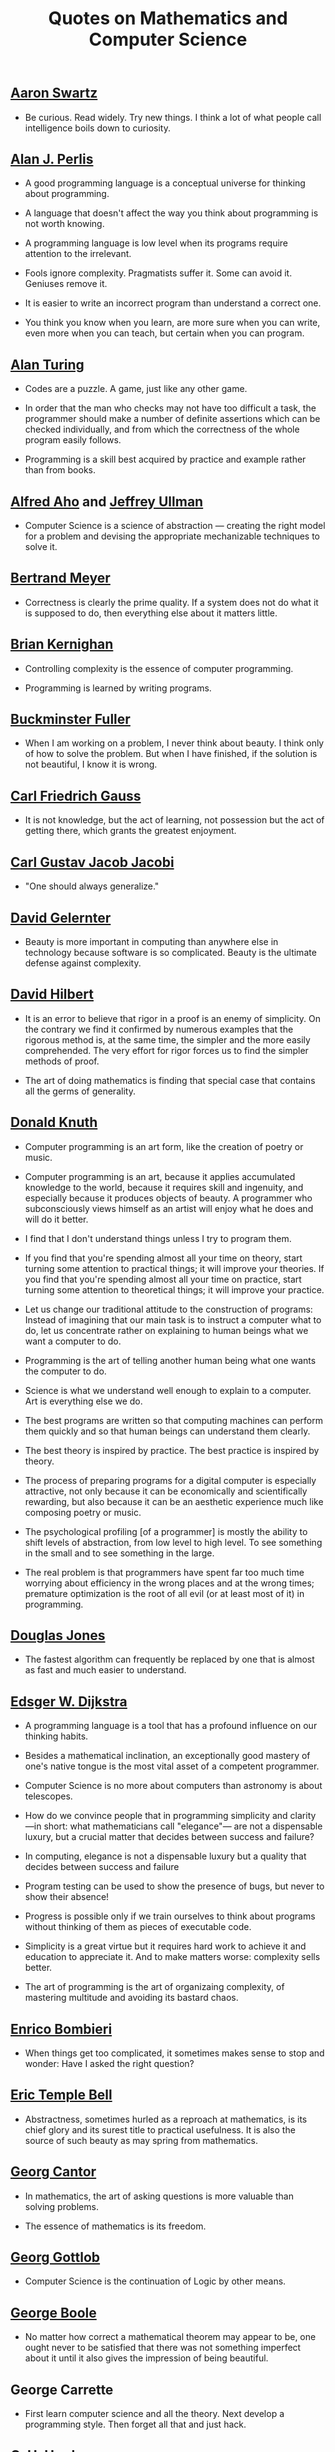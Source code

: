 #+TITLE: Quotes on Mathematics and Computer Science

** [[https://bit.ly/3Hg30lo][Aaron Swartz]]

+ Be curious. Read widely. Try new things. I think a lot of what people call
  intelligence boils down to curiosity.

** [[https://en.wikipedia.org/wiki/Alan_Perlis][Alan J. Perlis]]

+ A good programming language is a conceptual universe for thinking about
  programming.

+ A language that doesn't affect the way you think about programming is not
  worth knowing.

+ A programming language is low level when its programs require attention to the
  irrelevant.

+ Fools ignore complexity. Pragmatists suffer it. Some can avoid it. Geniuses
  remove it.

+ It is easier to write an incorrect program than understand a correct one.

+ You think you know when you learn, are more sure when you can write, even more
  when you can teach, but certain when you can program.

** [[https://en.wikipedia.org/wiki/Alan_Turing][Alan Turing]]

+ Codes are a puzzle. A game, just like any other game.

+ In order that the man who checks may not have too difficult a task, the
  programmer should make a number of definite assertions which can be checked
  individually, and from which the correctness of the whole program easily
  follows.

+ Programming is a skill best acquired by practice and example rather than from
  books.

** [[https://en.wikipedia.org/wiki/Alfred_Aho][Alfred Aho]] and [[https://en.wikipedia.org/wiki/Jeffrey_Ullman][Jeffrey Ullman]]

+ Computer Science is a science of abstraction — creating the right model for a
  problem and devising the appropriate mechanizable techniques to solve it.

** [[https://en.wikipedia.org/wiki/Bertrand_Meyer][Bertrand Meyer]]

+ Correctness is clearly the prime quality. If a system does not do what it is
  supposed to do, then everything else about it matters little.

** [[https://en.wikipedia.org/wiki/Brian_Kernighan][Brian Kernighan]]

+ Controlling complexity is the essence of computer programming.

+ Programming is learned by writing programs.

** [[https://en.wikipedia.org/wiki/Buckminster_Fuller][Buckminster Fuller]]

+ When I am working on a problem, I never think about beauty. I think only of
  how to solve the problem. But when I have finished, if the solution is not
  beautiful, I know it is wrong.

** [[https://en.wikipedia.org/wiki/Carl_Friedrich_Gauss][Carl Friedrich Gauss]]

+ It is not knowledge, but the act of learning, not possession but the act of
  getting there, which grants the greatest enjoyment.

** [[https://en.wikipedia.org/wiki/Carl_Gustav_Jakob_Jacobi][Carl Gustav Jacob Jacobi]]

+ "One should always generalize."

** [[https://en.wikipedia.org/wiki/David_Gelernter][David Gelernter]]

+ Beauty is more important in computing than anywhere else in technology because
  software is so complicated. Beauty is the ultimate defense against complexity.

** [[https://en.wikipedia.org/wiki/David_Hilbert][David Hilbert]]

+ It is an error to believe that rigor in a proof is an enemy of simplicity. On
  the contrary we find it confirmed by numerous examples that the rigorous
  method is, at the same time, the simpler and the more easily comprehended.
  The very effort for rigor forces us to find the simpler methods of proof.

+ The art of doing mathematics is finding that special case that contains all
  the germs of generality.

** [[https://en.wikipedia.org/wiki/Donald_Knuth][Donald Knuth]]

+ Computer programming is an art form, like the creation of poetry or music.

+ Computer programming is an art, because it applies accumulated knowledge to
  the world, because it requires skill and ingenuity, and especially because it
  produces objects of beauty. A programmer who subconsciously views himself as
  an artist will enjoy what he does and will do it better.

+ I find that I don't understand things unless I try to program them.

+ If you find that you're spending almost all your time on theory, start turning
  some attention to practical things; it will improve your theories. If you find
  that you're spending almost all your time on practice, start turning some
  attention to theoretical things; it will improve your practice.

+ Let us change our traditional attitude to the construction of programs:
  Instead of imagining that our main task is to instruct a computer what to do,
  let us concentrate rather on explaining to human beings what we want a
  computer to do.

+ Programming is the art of telling another human being what one wants the
  computer to do.

+ Science is what we understand well enough to explain to a computer. Art is
  everything else we do.

+ The best programs are written so that computing machines can perform them
  quickly and so that human beings can understand them clearly.

+ The best theory is inspired by practice. The best practice is inspired by
  theory.

+ The process of preparing programs for a digital computer is especially
  attractive, not only because it can be economically and scientifically
  rewarding, but also because it can be an aesthetic experience much like
  composing poetry or music.

+ The psychological profiling [of a programmer] is mostly the ability to shift
  levels of abstraction, from low level to high level. To see something in the
  small and to see something in the large.

+ The real problem is that programmers have spent far too much time worrying
  about efficiency in the wrong places and at the wrong times; premature
  optimization is the root of all evil (or at least most of it) in programming.

** [[https://en.wikipedia.org/wiki/Douglas_W._Jones][Douglas Jones]]

+ The fastest algorithm can frequently be replaced by one that is almost as fast
  and much easier to understand.

** [[https://en.wikipedia.org/wiki/Edsger_W._Dijkstra][Edsger W. Dijkstra]]

+ A programming language is a tool that has a profound influence on our thinking
  habits.

+ Besides a mathematical inclination, an exceptionally good mastery of one's
  native tongue is the most vital asset of a competent programmer.

+ Computer Science is no more about computers than astronomy is about
  telescopes.

+ How do we convince people that in programming simplicity and clarity —in
  short: what mathematicians call "elegance"— are not a dispensable luxury, but
  a crucial matter that decides between success and failure?

+ In computing, elegance is not a dispensable luxury but a quality that decides
  between success and failure

+ Program testing can be used to show the presence of bugs, but never to show
  their absence!

+ Progress is possible only if we train ourselves to think about programs
  without thinking of them as pieces of executable code.

+ Simplicity is a great virtue but it requires hard work to achieve it and
  education to appreciate it. And to make matters worse: complexity sells
  better.

+ The art of programming is the art of organizaing complexity, of mastering
  multitude and avoiding its bastard chaos.

** [[https://en.wikipedia.org/wiki/Enrico_Bombieri][Enrico Bombieri]]

+ When things get too complicated, it sometimes makes sense to stop and wonder:
  Have I asked the right question?

** [[https://en.wikipedia.org/wiki/Eric_Temple_Bell][Eric Temple Bell]]

+ Abstractness, sometimes hurled as a reproach at mathematics, is its chief
  glory and its surest title to practical usefulness. It is also the source of
  such beauty as may spring from mathematics.

** [[https://en.wikipedia.org/wiki/Georg_Cantor][Georg Cantor]]

+ In mathematics, the art of asking questions is more valuable than solving
  problems.

+ The essence of mathematics is its freedom.

** [[https://en.wikipedia.org/wiki/Georg_Gottlob][Georg Gottlob]]

+ Computer Science is the continuation of Logic by other means.

** [[https://en.wikipedia.org/wiki/George_Boole][George Boole]]

+ No matter how correct a mathematical theorem may appear to be, one ought
  never to be satisfied that there was not something imperfect about it until
  it also gives the impression of being beautiful.

** George Carrette

+ First learn computer science and all the theory. Next develop a programming
  style. Then forget all that and just hack.

** [[https://en.wikipedia.org/wiki/G._H._Hardy][G. H. Hardy]]

+ A mathematician, like a painter or poet, is a maker of patterns. If his
  patterns are more permanent than theirs, it is because they are made with
  ideas.

+ The mathematician's patterns, like the painter's or the poet's must be
  beautiful; the ideas, like the colors or the words must fit together in a
  harmonious way. Beauty is the first test: there is no permanent place in this
  world for ugly mathematics.

** [[https://en.wikipedia.org/wiki/Gottfried_Wilhelm_Leibniz][Gottfried Wilhelm Leibniz]]

+ Nothing is more important than to see the sources of invention which are, in
  my opinion more interesting than the inventions themselves.

+ The pleasure we obtain from music comes from counting, but counting
  unconsciously. Music is nothing but unconscious arithmetic.

** [[https://en.wikipedia.org/wiki/Gottlob_Frege][Gottlob Frege]]

+ Every good mathematician is at least half a philosopher, and every good
  philosopher is at least half a mathematician.

** [[https://es.wikipedia.org/wiki/Grace_Murray_Hopper][Grace Hopper]]

+ The most dangerous phrase of the language is "It has always been done this way".

+ To me programming is more than an important practical art. It is also a
  gigantic undertaking in the foundations of knowledge.

** [[https://en.wikipedia.org/wiki/Hal_Abelson][Harold Abelson]]

+ Programs must be written for people to read, and only incidentally for
  machines to execute.

** [[https://en.wikipedia.org/wiki/Henri_Lebesgue][Henri Lebesgue]]

+ The only teaching that a professor can give, in my opinion, is that of
  thinking in front of his students.

** [[https://en.wikipedia.org/wiki/Henri_Poincar%C3%A9][Henri Poincaré]]

+ The mathematician does not study pure mathematics because it is useful; he
  studies it because he delights in it and he delights in it because it is
  beautiful.

** [[https://en.wikipedia.org/wiki/Herbert_A._Simon][Herbert A. Simon]]

+ In the computer field, the moment of truth is a running program; all else is
  prophecy.

** [[https://en.wikipedia.org/wiki/Hermann_Weyl][Hermann Weyl]]

+ My work always tried to unite the true with the beautiful; but when I had to
  choose one or the other, I usually chose the beautiful.

** [[https://en.wikipedia.org/wiki/Isaac_Newton][Isaac Newton]]

+ Truth is ever to be found in the simplicity, and not in the multiplicity and
  confusion of things.

** [[https://bit.ly/2vVVv3w][James J Sylvester]]

+ It is the constant aim of the mathematician to reduce all his expressions to
  the lowest terms, to retrench every superfluous word and phrase, and to
  condense the Maximum of meaning into the Minimum of language.

** [[https://en.wikipedia.org/wiki/Jean_Dieudonn%C3%A9][Jean Dieudonné]]

+ The life of a mathematician is dominated by an insatiable curiosity, a desire
  bordering on passion to solve the problems he is studying.

** [[https://wikipedia.org/wiki/John_McCarthy][John McCarthy]]

+ It is reasonable to hope that the relationship between computation and
  mathematical logic will be as fruitful in the next century as that between
  analysis and physics in the last. The development of this relationship demands
  a concern for both applications and for mathematical elegance.

** [[https://en.wikipedia.org/wiki/John_von_Neumann][John von Neumann]].

+ If people do not believe that mathematics is simple, it is only because they
  do not realize how complicated life is.

** [[https://en.wikipedia.org/wiki/Karl_Weierstrass][Karl Weierstrass]]

+ A mathematician who is not also something of a poet will never be a perfect
  mathematician.

** [[https://en.wikipedia.org/wiki/Kurt_G%C3%B6del][Kurt Gödel]]

+ The development of mathematics towards greater precision has led, as is well
  known, to the formalization of large tracts of it, so that one can prove any
  theorem using nothing but a few mechanical rules.

** [[https://en.wikipedia.org/wiki/L._Peter_Deutsch][L. Peter Deutsch]]

+ To iterate is human, to recurse divine.

** [[https://en.wikipedia.org/wiki/Leo_Tolstoy][Leo Tolstoy]]

+ Some mathematician, I believe, has said that true pleasure lies not in the
  discovery of truth, but in the search for it.

** [[https://en.wikipedia.org/wiki/Leonhard_Euler][Leonhard Euler]]

+ Nothing takes place in the world whose meaning is not that of some maximum or
  minimum.

** [[https://en.wikipedia.org/wiki/Linus_Torvalds][Linus Torvalds]]

+ Most of the good programmers do programming not because they expect to get
  paid or get adulation by the public, but because it is fun to program.

** [[https://en.wikipedia.org/wiki/Martin_Fowler_(software_engineer)][Martin Fowler]]

+ Any fool can write code that a computer can understand. Good programmers
  write code that humans can understand.

** [[https://wikipedia.org/wiki/Marvin_Minsky][Marvin Minsky]]

+ Computer languages of the future will be more concerned with goals and less
  with procedures specified by the programmer.

+ You don't understand anything until you learn it more than one way.

** [[https://wikipedia.org/wiki/Max_Planck][Max Planck]]

+ A new scientific truth does not triumph by convincing its opponents and
  making them see the light, but rather because its opponents eventually die,
  and a new generation grows up that is familiar with it.

** [[https://wikipedia.org/wiki/Niels_Bohr][Niels Bohr]]

+ An expert is a person who has made all the mistakes that can be made in a very
  narrow field.

** [[https://en.wikipedia.org/wiki/Niklaus_Wirth][Niklaus wirth]]

+ In our profession, precision and perfection are not a dispensable luxury, but
  a simple necessity.

** [[https://wikipedia.org/wiki/Oliver_Heaviside][Oliver Heaviside]]

+ Mathematics is an experimental science, and definitions do not come first, but
  later on.

** [[https://es.wikipedia.org/wiki/Paul_Dirac][Paul Dirac]]

+ A theory with mathematical beauty is more likely to be correct than an ugly
  one that fits some experimental data.

** [[https://en.wikipedia.org/wiki/Paul_Halmos][Paul Halmos]]

+ A good stack of examples, as large as possible, is indispensable for a
  thorough understanding of any concept, and when I want to learn something
  new, I make it my first job to build one.

** [[https://en.wikipedia.org/wiki/Paul_Hudak][Paul Hudak]]

+ Programming, in its broadest sense, is problem solving.

** [[https://es.wikipedia.org/wiki/Richard_Courant][Richard Courant]] y [[https://en.wikipedia.org/wiki/Herbert_Robbins][Herbert Robbins]]

+ Mathematics as an expression of the human mind reflects the active will, the
  contemplative reason, and the desire for aesthetic perfection. Its basic
  elements are logic and intuition, analysis and construction, generality and
  individuality.

** [[https://en.wikipedia.org/wiki/Richard_Hamming][Richard Hamming]]

+ The purpose of computing is insight, not numbers.

** [[https://en.wikipedia.org/wiki/Robert_Harper_(computer_scientist)][Robert Harper]]

+ Programming is an explanatory activity, a form of expression intended to
  convey an idea that is both comprehensible by other people and executable by a
  computer.

** [[https://en.wikipedia.org/wiki/Robert_Kowalski][Robert Kowalski]]

+ Predicate logic is a useful and practical, high-level, non-deterministic
  programming language with sound theoretical foundations.

** [[https://en.wikipedia.org/wiki/Stanislaw_Ulam][Stanislaw Ulam]]

+ The aesthetic side of mathematics has been of overwhelming importance
  throughout its growth. It is not so much whether a theorem is useful that
  matters, but how elegant it is.

** [[https://en.wikipedia.org/wiki/Tony_Hoare][Tony Hoare]]

+ In the development of our understanding of complex phenomena, the most
  powerful tool available to the human intellect :is abstraction. Abstraction
  arises from a recognition of similarities between certain objects, situations,
  or processes in the real world, and the decision to concentrate on these
  similarities, and to ignore for the time being the differences.

+ There are two ways of constructing a software design: One way is to make it so
  simple that there are obviously no deficiencies and the other way is to make
  it so complicated that there are no obvious deficiencies.
